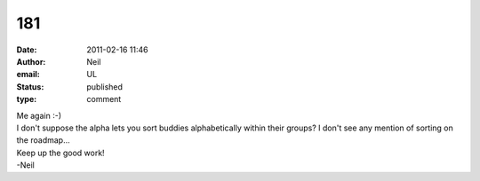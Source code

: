 181
###
:date: 2011-02-16 11:46
:author: Neil
:email: UL
:status: published
:type: comment

| Me again :-)
| I don't suppose the alpha lets you sort buddies alphabetically within their groups? I don't see any mention of sorting on the roadmap...

| Keep up the good work!
| -Neil
